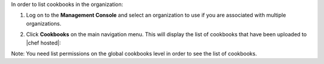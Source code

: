 .. This is an included how-to. 

In order to list cookbooks in the organization:

#. Log on to the **Management Console** and select an organization to use if you are associated with multiple organizations.

#. Click **Cookbooks** on the main navigation menu. This will display the list of cookbooks that have been uploaded to |chef hosted|:

   .. image:: ../../images/step_manage_server_hosted_cookbook_list.png

Note: You need list permissions on the global cookbooks level in order to see the list of cookbooks.


